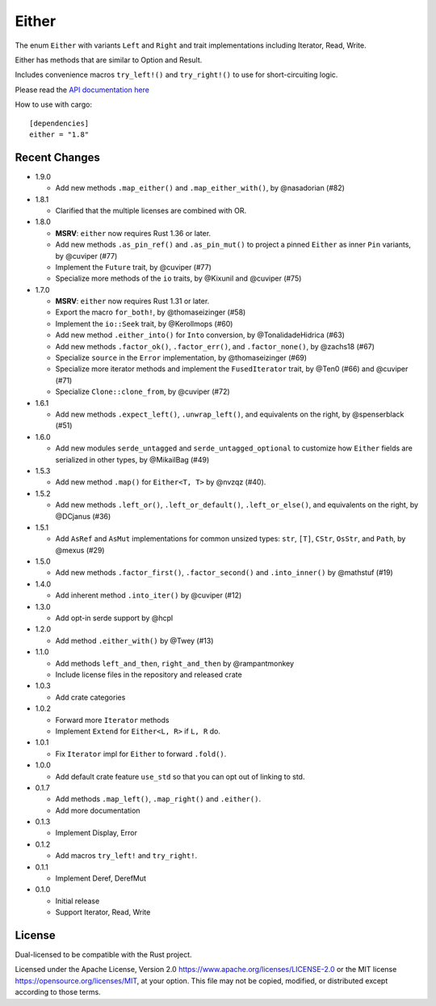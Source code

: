 
Either
======

The enum ``Either`` with variants ``Left`` and ``Right`` and trait
implementations including Iterator, Read, Write.

Either has methods that are similar to Option and Result.

Includes convenience macros ``try_left!()`` and ``try_right!()`` to use for
short-circuiting logic.

Please read the `API documentation here`__

__ https://docs.rs/either/

|build_status|_ |crates|_

.. |build_status| image:: https://github.com/rayon-rs/either/workflows/CI/badge.svg?branch=main
.. _build_status: https://github.com/rayon-rs/either/actions

.. |crates| image:: https://img.shields.io/crates/v/either.svg
.. _crates: https://crates.io/crates/either

How to use with cargo::

    [dependencies]
    either = "1.8"


Recent Changes
--------------

- 1.9.0

  - Add new methods ``.map_either()`` and ``.map_either_with()``, by @nasadorian (#82)

- 1.8.1

  - Clarified that the multiple licenses are combined with OR.

- 1.8.0

  - **MSRV**: ``either`` now requires Rust 1.36 or later.

  - Add new methods ``.as_pin_ref()`` and ``.as_pin_mut()`` to project a
    pinned ``Either`` as inner ``Pin`` variants, by @cuviper (#77)

  - Implement the ``Future`` trait, by @cuviper (#77)

  - Specialize more methods of the ``io`` traits, by @Kixunil and @cuviper (#75)

- 1.7.0

  - **MSRV**: ``either`` now requires Rust 1.31 or later.

  - Export the macro ``for_both!``, by @thomaseizinger (#58)

  - Implement the ``io::Seek`` trait, by @Kerollmops (#60)

  - Add new method ``.either_into()`` for ``Into`` conversion, by @TonalidadeHidrica (#63)

  - Add new methods ``.factor_ok()``, ``.factor_err()``, and ``.factor_none()``,
    by @zachs18 (#67)

  - Specialize ``source`` in the ``Error`` implementation, by @thomaseizinger (#69)

  - Specialize more iterator methods and implement the ``FusedIterator`` trait,
    by @Ten0 (#66) and @cuviper (#71)

  - Specialize ``Clone::clone_from``, by @cuviper (#72)

- 1.6.1

  - Add new methods ``.expect_left()``, ``.unwrap_left()``,
    and equivalents on the right, by @spenserblack (#51)

- 1.6.0

  - Add new modules ``serde_untagged`` and ``serde_untagged_optional`` to customize
    how ``Either`` fields are serialized in other types, by @MikailBag (#49)

- 1.5.3

  - Add new method ``.map()`` for ``Either<T, T>`` by @nvzqz (#40).

- 1.5.2

  - Add new methods ``.left_or()``, ``.left_or_default()``, ``.left_or_else()``,
    and equivalents on the right, by @DCjanus (#36)

- 1.5.1

  - Add ``AsRef`` and ``AsMut`` implementations for common unsized types:
    ``str``, ``[T]``, ``CStr``, ``OsStr``, and ``Path``, by @mexus (#29)

- 1.5.0

  - Add new methods ``.factor_first()``, ``.factor_second()`` and ``.into_inner()``
    by @mathstuf (#19)

- 1.4.0

  - Add inherent method ``.into_iter()`` by @cuviper (#12)

- 1.3.0

  - Add opt-in serde support by @hcpl

- 1.2.0

  - Add method ``.either_with()`` by @Twey (#13)

- 1.1.0

  - Add methods ``left_and_then``, ``right_and_then`` by @rampantmonkey
  - Include license files in the repository and released crate

- 1.0.3

  - Add crate categories

- 1.0.2

  - Forward more ``Iterator`` methods
  - Implement ``Extend`` for ``Either<L, R>`` if ``L, R`` do.

- 1.0.1

  - Fix ``Iterator`` impl for ``Either`` to forward ``.fold()``.

- 1.0.0

  - Add default crate feature ``use_std`` so that you can opt out of linking to
    std.

- 0.1.7

  - Add methods ``.map_left()``, ``.map_right()`` and ``.either()``.
  - Add more documentation

- 0.1.3

  - Implement Display, Error

- 0.1.2

  - Add macros ``try_left!`` and ``try_right!``.

- 0.1.1

  - Implement Deref, DerefMut

- 0.1.0

  - Initial release
  - Support Iterator, Read, Write

License
-------

Dual-licensed to be compatible with the Rust project.

Licensed under the Apache License, Version 2.0
https://www.apache.org/licenses/LICENSE-2.0 or the MIT license
https://opensource.org/licenses/MIT, at your
option. This file may not be copied, modified, or distributed
except according to those terms.

